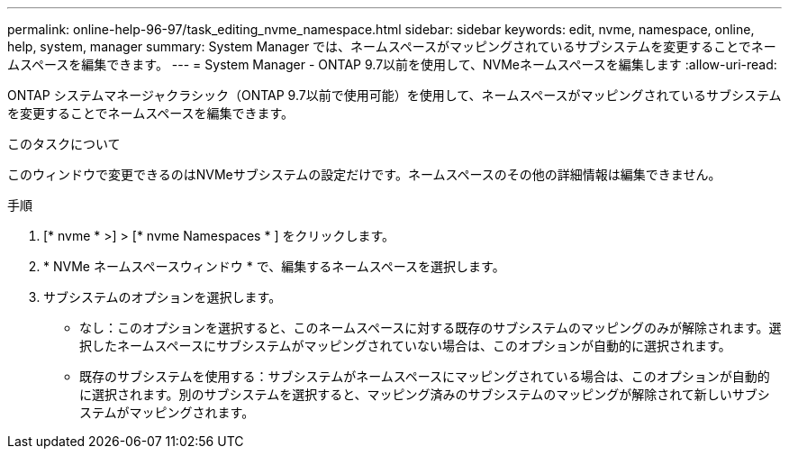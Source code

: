 ---
permalink: online-help-96-97/task_editing_nvme_namespace.html 
sidebar: sidebar 
keywords: edit, nvme, namespace, online, help, system, manager 
summary: System Manager では、ネームスペースがマッピングされているサブシステムを変更することでネームスペースを編集できます。 
---
= System Manager - ONTAP 9.7以前を使用して、NVMeネームスペースを編集します
:allow-uri-read: 


[role="lead"]
ONTAP システムマネージャクラシック（ONTAP 9.7以前で使用可能）を使用して、ネームスペースがマッピングされているサブシステムを変更することでネームスペースを編集できます。

.このタスクについて
このウィンドウで変更できるのはNVMeサブシステムの設定だけです。ネームスペースのその他の詳細情報は編集できません。

.手順
. [* nvme * >] > [* nvme Namespaces * ] をクリックします。
. * NVMe ネームスペースウィンドウ * で、編集するネームスペースを選択します。
. サブシステムのオプションを選択します。
+
** なし：このオプションを選択すると、このネームスペースに対する既存のサブシステムのマッピングのみが解除されます。選択したネームスペースにサブシステムがマッピングされていない場合は、このオプションが自動的に選択されます。
** 既存のサブシステムを使用する：サブシステムがネームスペースにマッピングされている場合は、このオプションが自動的に選択されます。別のサブシステムを選択すると、マッピング済みのサブシステムのマッピングが解除されて新しいサブシステムがマッピングされます。



